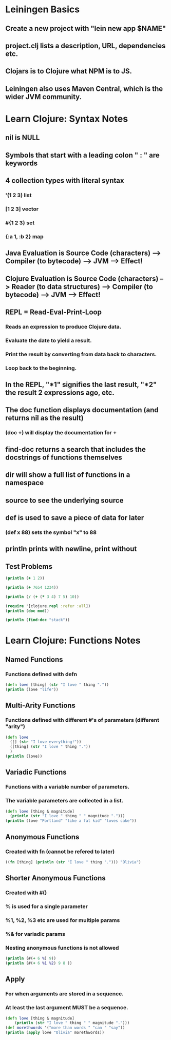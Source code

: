 * Leiningen Basics
** Create a new project with "lein new app $NAME"
** project.clj lists a description, URL, dependencies etc.
** Clojars is to Clojure what NPM is to JS.
** Leiningen also uses Maven Central, which is the wider JVM community.
* Learn Clojure: Syntax Notes
** nil is NULL
** Symbols that start with a leading colon " : " are keywords
** 4 collection types with literal syntax
*** '(1 2 3) list
*** [1 2 3] vector
*** #{1 2 3} set
*** {:a 1, :b 2} map
** Java Evaluation is Source Code (characters) --> Compiler (to bytecode) --> JVM --> Effect!
** Clojure Evaluation is Source Code (characters) --> Reader (to data structures) --> Compiler (to bytecode) --> JVM --> Effect!
** REPL = Read-Eval-Print-Loop
*** Reads an expression to produce Clojure data.
*** Evaluate the date to yield a result.
*** Print the result by converting from data back to characters.
*** Loop back to the beginning.
** In the REPL, "*1" signifies the last result, "*2" the result 2 expressions ago, etc.
** The doc function displays documentation (and returns nil as the result)
*** (doc +) will display the documentation for +
** find-doc returns a search that includes the docstrings of functions themselves
** dir will show a full list of functions in a namespace
** source to see the underlying source
** def is used to save a piece of data for later
*** (def x 88) sets the symbol "x" to 88
** println prints with newline, print without
** Test Problems
#+BEGIN_SRC clojure :results output
(println (+ 1 2))
#+END_SRC
#+RESULTS:
: 3
#+BEGIN_SRC clojure :results output
(println (+ 7654 1234))
#+END_SRC
#+RESULTS:
: 8888
#+BEGIN_SRC clojure :results output
  (println (/ (+ (* 3 4) 7 5) 10))
#+END_SRC
#+RESULTS:
: 12/5
#+BEGIN_SRC clojure :results output
  (require '[clojure.repl :refer :all])
  (println (doc mod))
#+END_SRC
#+RESULTS:
: -------------------------
: clojure.core/mod
: ([num div])
:   Modulus of num and div. Truncates toward negative infinity.
: nil
#+BEGIN_SRC clojure
  (println (find-doc "stack"))
#+END_SRC
#+RESULTS:
: nil
* Learn Clojure: Functions Notes
** Named Functions
*** Functions defined with defn
#+BEGIN_SRC clojure :results output
  (defn love [thing] (str "I love " thing "."))
  (println (love "life"))
#+END_SRC
#+RESULTS:
: I love life.
** Multi-Arity Functions
*** Functions defined with different #'s of parameters (different "arity")
#+BEGIN_SRC clojure :results output
  (defn love
    ([] (str "I love everything!"))
    ([thing] (str "I love " thing "."))
    )
  (println (love))
#+END_SRC
#+RESULTS:
: I love everything!
** Variadic Functions
*** Functions with a variable number of parameters.
*** The variable parameters are collected in a list.
#+BEGIN_SRC clojure :results output
  (defn love [thing & magnitude]
    (println (str "I love " thing " " magnitude ".")))
  (println (love "Portland" "like a fat kid" "loves cake"))
#+END_SRC
#+RESULTS:
: I love Portland ("like a fat kid" "loves cake").
: nil
** Anonymous Functions
*** Created with fn (cannot be refered to later)
#+BEGIN_SRC clojure :results output
  ((fn [thing] (println (str "I love " thing "."))) "Olivia")
#+END_SRC
#+RESULTS:
: I love Olivia.
** Shorter Anonymous Functions
*** Created with #()
*** % is used for a single parameter
*** %1, %2, %3 etc are used for multiple params
*** %& for variadic params
*** Nesting anonymous functions is not allowed
#+BEGIN_SRC clojure :results output
  (println (#(+ 6 %) 9))
  (println (#(+ 6 %1 %2) 9 8 ))
#+END_SRC
#+RESULTS:
: 15
: 23
** Apply
*** For when arguments are stored in a sequence.
*** At least the last argument MUST be a sequence.
#+BEGIN_SRC clojure :results output
  (defn love [thing & magnitude]
      (println (str "I love " thing " " magnitude ".")))
  (def morethwords '("more than words " "can " "say"))
  (println (apply love "Olivia" morethwords))
#+END_SRC
#+RESULTS:
: I love Olivia ("more than words " "can " "say").
: nil
